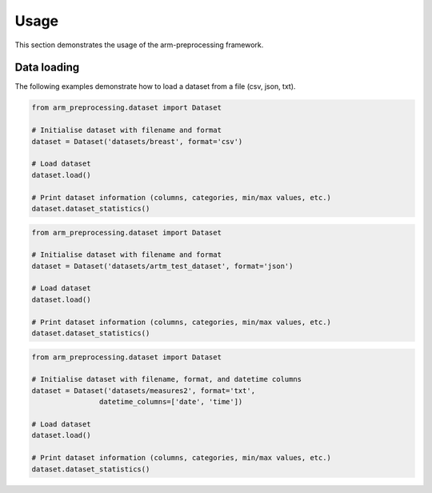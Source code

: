 Usage
=====

This section demonstrates the usage of the arm-preprocessing framework.

Data loading
------------

The following examples demonstrate how to load a dataset from a file (csv, json, txt).

..  code:: python

    from arm_preprocessing.dataset import Dataset

    # Initialise dataset with filename and format
    dataset = Dataset('datasets/breast', format='csv')

    # Load dataset
    dataset.load()

    # Print dataset information (columns, categories, min/max values, etc.)
    dataset.dataset_statistics()

..  code:: python

    from arm_preprocessing.dataset import Dataset

    # Initialise dataset with filename and format
    dataset = Dataset('datasets/artm_test_dataset', format='json')

    # Load dataset
    dataset.load()

    # Print dataset information (columns, categories, min/max values, etc.)
    dataset.dataset_statistics()

..  code:: python

    from arm_preprocessing.dataset import Dataset

    # Initialise dataset with filename, format, and datetime columns
    dataset = Dataset('datasets/measures2', format='txt',
                    datetime_columns=['date', 'time'])

    # Load dataset
    dataset.load()

    # Print dataset information (columns, categories, min/max values, etc.)
    dataset.dataset_statistics()